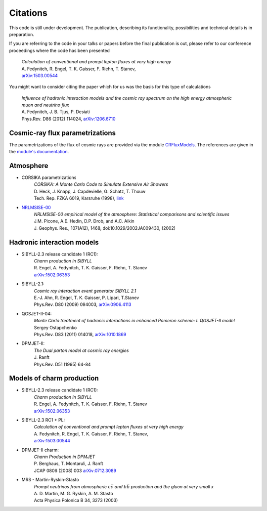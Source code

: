 *********
Citations
*********

This code is still under development. The publication, describing its
functionality, possibilities and technical details is in preparation.

If you are referring to the code in your talks or papers before
the final publication is out, please refer to our conference proceedings
where the code has been presented

   | *Calculation of conventional and prompt lepton fluxes at very high energy*
   | A. Fedynitch, R. Engel, T. K. Gaisser, F. Riehn, T. Stanev,
   | `arXiv:1503.00544 <http://arxiv.org/abs/1503.00544>`_
   
You might want to consider citing the paper which for us was the basis for 
this type of calculations

   | *Influence of hadronic interaction models and the cosmic ray spectrum on the high energy atmospheric muon and neutrino flux*
   | A. Fedynitch, J. B. Tjus, P. Desiati
   | Phys.Rev. D86 (2012) 114024, `arXiv:1206.6710 <http://arxiv.org/abs/arXiv:1206.6710>`_
   
Cosmic-ray flux parametrizations
--------------------------------

The parametrizations of the flux of cosmic rays are provided via the module `CRFluxModels <https://github.com/afedynitch/CRFluxModels>`_.
The references are given in the `module's documentation <http://crfluxmodels.readthedocs.org/en/latest/index.html#>`_.

Atmosphere
----------

* CORSIKA parametrizations
    | *CORSIKA: A Monte Carlo Code to Simulate Extensive Air Showers*
    | D. Heck, J. Knapp, J. Capdevielle, G. Schatz, T. Thouw 
    | Tech. Rep. FZKA 6019, Karsruhe (1998), `link <https://web.ikp.kit.edu/corsika/physics_description/corsika_phys.pdf>`_

* `NRLMSISE-00 <http://ccmc.gsfc.nasa.gov/modelweb/atmos/nrlmsise00.html>`_
    | *NRLMSISE-00 empirical model of the atmosphere: Statistical comparisons and scientific issues*
    | J.M. Picone, A.E. Hedin, D.P. Drob, and A.C. Aikin
    | J. Geophys. Res., 107(A12), 1468, doi:10.1029/2002JA009430, (2002)

Hadronic interaction models
---------------------------

* SIBYLL-2.3 release candidate 1 (RC1):
    | *Charm production in SIBYLL*
    | R. Engel, A. Fedynitch, T. K. Gaisser, F. Riehn, T. Stanev
    | `arXiv:1502.06353 <http://arxiv.org/abs/arXiv:1502.06353>`_
    
* SIBYLL-2.1:
    | *Cosmic ray interaction event generator SIBYLL 2.1*
    | E.-J. Ahn, R. Engel, T. K. Gaisser, P. Lipari, T.Stanev
    | Phys.Rev. D80 (2009) 094003, `arXiv:0906.4113 <http://arxiv.org/abs/0906.4113>`_
    
* QGSJET-II-04:
    | *Monte Carlo treatment of hadronic interactions in enhanced Pomeron scheme: I. QGSJET-II model*
    | Sergey Ostapchenko
    | Phys.Rev. D83 (2011) 014018, `arXiv:1010.1869 <http://arxiv.org/abs/1010.1869>`_

* DPMJET-II:
    | *The Dual parton model at cosmic ray energies*
    | J. Ranft
    | Phys.Rev. D51 (1995) 64-84
    
Models of charm production
--------------------------

* SIBYLL-2.3 release candidate 1 (RC1):
    | *Charm production in SIBYLL*
    | R. Engel, A. Fedynitch, T. K. Gaisser, F. Riehn, T. Stanev
    | `arXiv:1502.06353 <http://arxiv.org/abs/arXiv:1502.06353>`_
    
* SIBYLL-2.3 RC1 + PL:
   | *Calculation of conventional and prompt lepton fluxes at very high energy*
   | A. Fedynitch, R. Engel, T. K. Gaisser, F. Riehn, T. Stanev,
   | `arXiv:1503.00544 <http://arxiv.org/abs/1503.00544>`_
   
* DPMJET-II charm:
    | *Charm Production in DPMJET*
    | P. Berghaus, T. Montaruli, J. Ranft
    | JCAP 0806 (2008) 003 `arXiv:0712.3089 <http://arxiv.org/abs/arXiv:0712.3089>`_
    
* MRS - Martin-Ryskin-Stasto
    | *Prompt neutrinos from atmospheric* :math:`c\bar{c}` *and* :math:`b\bar{b}` *production and the gluon at very small x*
    | A. D. Martin, M. G. Ryskin, A. M. Stasto
    | Acta Physica Polonica B 34, 3273 (2003)